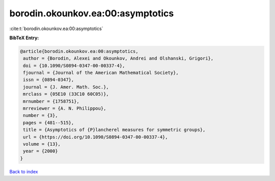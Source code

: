 borodin.okounkov.ea:00:asymptotics
==================================

:cite:t:`borodin.okounkov.ea:00:asymptotics`

**BibTeX Entry:**

.. code-block:: bibtex

   @article{borodin.okounkov.ea:00:asymptotics,
    author = {Borodin, Alexei and Okounkov, Andrei and Olshanski, Grigori},
    doi = {10.1090/S0894-0347-00-00337-4},
    fjournal = {Journal of the American Mathematical Society},
    issn = {0894-0347},
    journal = {J. Amer. Math. Soc.},
    mrclass = {05E10 (33C10 60C05)},
    mrnumber = {1758751},
    mrreviewer = {A. N. Philippou},
    number = {3},
    pages = {481--515},
    title = {Asymptotics of {P}lancherel measures for symmetric groups},
    url = {https://doi.org/10.1090/S0894-0347-00-00337-4},
    volume = {13},
    year = {2000}
   }

`Back to index <../By-Cite-Keys.rst>`_
